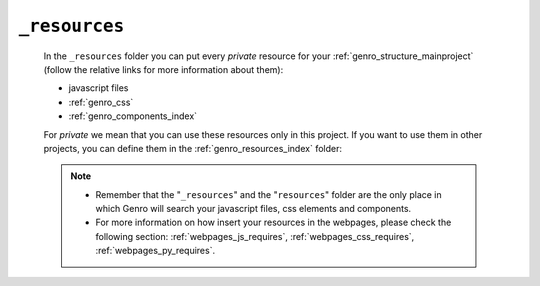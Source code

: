 .. _genro_webpage_resources:

==============
``_resources``
==============

    In the ``_resources`` folder you can put every *private* resource for your :ref:`genro_structure_mainproject`
    (follow the relative links for more information about them):
    
    * javascript files
    * :ref:`genro_css`
    * :ref:`genro_components_index`
    
    For *private* we mean that you can use these resources only in this project. If you want to use them in other projects,
    you can define them in the :ref:`genro_resources_index` folder:
    
    .. image:: ../../../../../images/structure/structure-resources.png
    
    .. note::
    
             * Remember that the "``_resources``" and the "``resources``" folder are the only place
               in which Genro will search your javascript files, css elements and components.
             * For more information on how insert your resources in the webpages, please check the
               following section: :ref:`webpages_js_requires`, :ref:`webpages_css_requires`,
               :ref:`webpages_py_requires`.